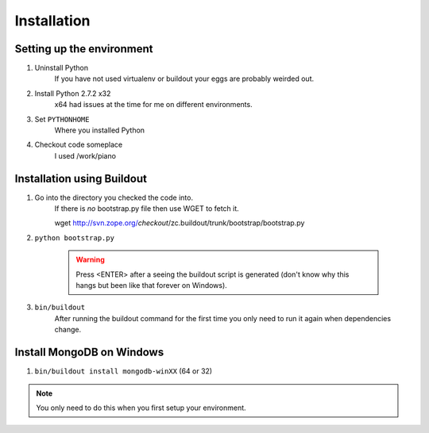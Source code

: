 Installation
------------

Setting up the environment
##########################
1. Uninstall Python
	If you have not used virtualenv or buildout your eggs are probably
	weirded out.

2. Install Python 2.7.2 x32
	x64 had issues at the time for me on different environments.

3. Set ``PYTHONHOME``				
	Where you installed Python

4. Checkout code someplace 		
	I used /work/piano


Installation using Buildout
###########################
1. Go into the directory you checked the code into.
	If there is *no* bootstrap.py file then use WGET to fetch it.
	
	wget http://svn.zope.org/*checkout*/zc.buildout/trunk/bootstrap/bootstrap.py

2. ``python bootstrap.py``

	.. warning:: Press <ENTER> after a seeing the buildout script is generated (don't know 
		why this hangs but been like that forever on Windows).

3. ``bin/buildout``
	After running the buildout command for the first time you only need to run
	it again when dependencies change.


Install MongoDB on Windows
##########################
1. ``bin/buildout install mongodb-winXX`` (64 or 32)

.. note:: You only need to do this when you first setup your environment.

